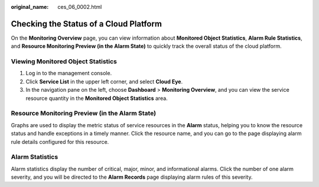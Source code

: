 :original_name: ces_06_0002.html

.. _ces_06_0002:

Checking the Status of a Cloud Platform
=======================================

On the **Monitoring Overview** page, you can view information about **Monitored Object Statistics**, **Alarm Rule Statistics**, and **Resource Monitoring Preview (in the Alarm State)** to quickly track the overall status of the cloud platform.

Viewing Monitored Object Statistics
-----------------------------------

#. Log in to the management console.
#. Click **Service List** in the upper left corner, and select **Cloud Eye**.
#. In the navigation pane on the left, choose **Dashboard** > **Monitoring Overview**, and you can view the service resource quantity in the **Monitored Object Statistics** area.

Resource Monitoring Preview (in the Alarm State)
------------------------------------------------

Graphs are used to display the metric status of service resources in the **Alarm** status, helping you to know the resource status and handle exceptions in a timely manner. Click the resource name, and you can go to the page displaying alarm rule details configured for this resource.

Alarm Statistics
----------------

Alarm statistics display the number of critical, major, minor, and informational alarms. Click the number of one alarm severity, and you will be directed to the **Alarm Records** page displaying alarm rules of this severity.
